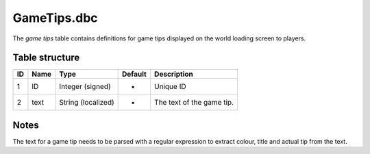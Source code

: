 .. _file-formats-dbc-gametips:

============
GameTips.dbc
============

The *game tips* table contains definitions for game tips displayed on
the world loading screen to players.

Table structure
---------------

+------+--------+----------------------+-----------+-----------------------------+
| ID   | Name   | Type                 | Default   | Description                 |
+======+========+======================+===========+=============================+
| 1    | ID     | Integer (signed)     | -         | Unique ID                   |
+------+--------+----------------------+-----------+-----------------------------+
| 2    | text   | String (localized)   | -         | The text of the game tip.   |
+------+--------+----------------------+-----------+-----------------------------+

Notes
-----

The text for a game tip needs to be parsed with a regular expression to
extract colour, title and actual tip from the text.

